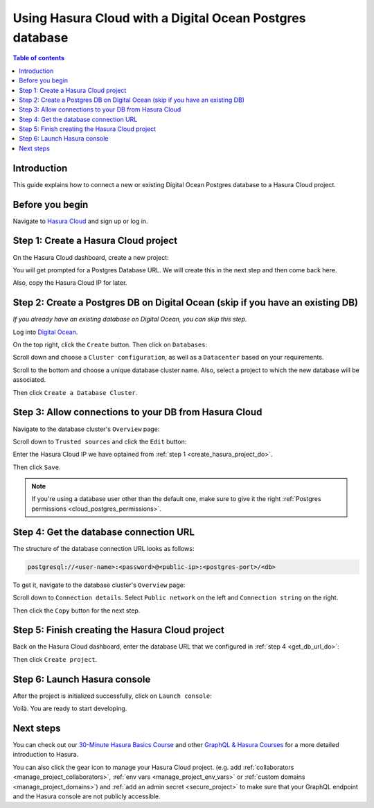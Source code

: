 .. meta::
   :description: Using Hasura with a DO Postgres database
   :keywords: hasura, docs, existing database, guide, digital ocean

.. _cloud_existing_db_do:

Using Hasura Cloud with a Digital Ocean Postgres database
=========================================================

.. contents:: Table of contents
  :backlinks: none
  :depth: 1
  :local:

Introduction
------------

This guide explains how to connect a new or existing Digital Ocean Postgres database to a Hasura Cloud project.

Before you begin
----------------

Navigate to `Hasura Cloud <https://cloud.hasura.io/>`__ and sign up or log in.

.. _create_hasura_project_do:

Step 1: Create a Hasura Cloud project
-------------------------------------

On the Hasura Cloud dashboard, create a new project:

.. thumbnail:: /img/graphql/cloud/existing-db/create-hasura-cloud-project.png
   :alt: Create Hasura Cloud project
   :width: 1000px

You will get prompted for a Postgres Database URL. We will create this in the next step and then come back here.

.. thumbnail:: /img/graphql/cloud/existing-db/database-setup.png
   :alt: Hasura Cloud database setup
   :width: 500px

Also, copy the Hasura Cloud IP for later.

Step 2: Create a Postgres DB on Digital Ocean (skip if you have an existing DB)
-------------------------------------------------------------------------------

*If you already have an existing database on Digital Ocean, you can skip this step.*

Log into `Digital Ocean <https://cloud.digitalocean.com/>`__.

On the top right, click the ``Create`` button. Then click on ``Databases``:

.. thumbnail:: /img/graphql/cloud/existing-db/do/do-create-database.png
   :alt: Create database on Digital Ocean
   :width: 1000px

Scroll down and choose a ``Cluster configuration``, as well as a ``Datacenter`` based on your requirements.

Scroll to the bottom and choose a unique database cluster name. Also, select a project to which the new database will be associated.

.. thumbnail:: /img/graphql/cloud/existing-db/do/do-cluster-name.png
   :alt: Select cluster name for database on Digital Ocean
   :width: 1000px

Then click ``Create a Database Cluster``.

Step 3: Allow connections to your DB from Hasura Cloud
------------------------------------------------------

Navigate to the database cluster's ``Overview`` page:

.. thumbnail:: /img/graphql/cloud/existing-db/do/do-db-settings.png
   :alt: Navigate to database settings in Digital Ocean
   :width: 1000px

Scroll down to ``Trusted sources`` and click the ``Edit`` button:

.. thumbnail:: /img/graphql/cloud/existing-db/do/do-edit-trusted-sources.png
   :alt: Edit trusted sources for database in Digital Ocean
   :width: 1000px

Enter the Hasura Cloud IP we have optained from :ref:`step 1 <create_hasura_project_do>`.

.. thumbnail:: /img/graphql/cloud/existing-db/do/do-add-hasura-ip.png
   :alt: Add Hasura IP to database in Digital Ocean
   :width: 700px

Then click ``Save``.

.. note::

   If you're using a database user other than the default one, make sure to give it the right :ref:`Postgres permissions <cloud_postgres_permissions>`.

.. _get_db_url_do:

Step 4: Get the database connection URL
---------------------------------------

The structure of the database connection URL looks as follows:

.. code-block:: bash

    postgresql://<user-name>:<password>@<public-ip>:<postgres-port>/<db>

To get it, navigate to the database cluster's ``Overview`` page:

.. thumbnail:: /img/graphql/cloud/existing-db/do/do-db-overview.png
   :alt: Navigate to database overview in Digital Ocean
   :width: 1000px

Scroll down to ``Connection details``. Select ``Public network`` on the left and ``Connection string`` on the right.

.. thumbnail:: /img/graphql/cloud/existing-db/do/do-connection-string.png
   :alt: Get the database connection string in Digital Ocean
   :width: 600px

Then click the ``Copy`` button for the next step.

Step 5: Finish creating the Hasura Cloud project
------------------------------------------------

Back on the Hasura Cloud dashboard, enter the database URL that we configured in :ref:`step 4 <get_db_url_do>`:

.. thumbnail:: /img/graphql/cloud/existing-db/finish-create-project.png
   :alt: Finish creating the Hasura Cloud project
   :width: 500px

Then click ``Create project``.

Step 6: Launch Hasura console
-----------------------------

After the project is initialized successfully, click on ``Launch console``:

.. thumbnail:: /img/graphql/cloud/existing-db/launch-console.png
   :alt: Launch the Hasura console
   :width: 900px

Voilà. You are ready to start developing.

.. thumbnail:: /img/graphql/cloud/existing-db/hasura-console.png
   :alt: Hasura console
   :width: 900px

Next steps
----------

You can check out our `30-Minute Hasura Basics Course <https://hasura.io/learn/graphql/hasura/introduction/>`__
and other `GraphQL & Hasura Courses <https://hasura.io/learn/>`__ for a more detailed introduction to Hasura.

You can also click the gear icon to manage your Hasura Cloud project. (e.g. add :ref:`collaborators <manage_project_collaborators>`,
:ref:`env vars <manage_project_env_vars>` or :ref:`custom domains <manage_project_domains>`) and :ref:`add an admin secret <secure_project>`
to make sure that your GraphQL endpoint and the Hasura console are not publicly accessible.

.. thumbnail:: /img/graphql/cloud/getting-started/project-manage.png
  :alt: Project actions
  :width: 860px
